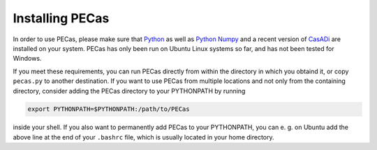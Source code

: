 Installing PECas
================

In order to use PECas, please make sure that
`Python <https://www.python.org/>`_ as well as
`Python Numpy <http://www.numpy.org/>`_
and a recent version of `CasADi <https://github.com/casadi/casadi/wiki>`_ are
installed on your system. PECas has only been 
run on Ubuntu Linux systems so far, and has not been tested for Windows.

If you meet these requirements, you can run PECas directly from within the 
directory in which you obtaind it, or copy ``pecas.py`` to another destination.
If you
want to use PECas from multiple locations and not only from the containing
directory, consider adding the PECas directory to your PYTHONPATH by running

.. code:: bash
    
    export PYTHONPATH=$PYTHONPATH:/path/to/PECas

inside your shell. If you also want to permanently add PECas to your
PYTHONPATH, you can e. g. on Ubuntu add the above line at the end of your
``.bashrc`` file, which is usually located in your home directory.
